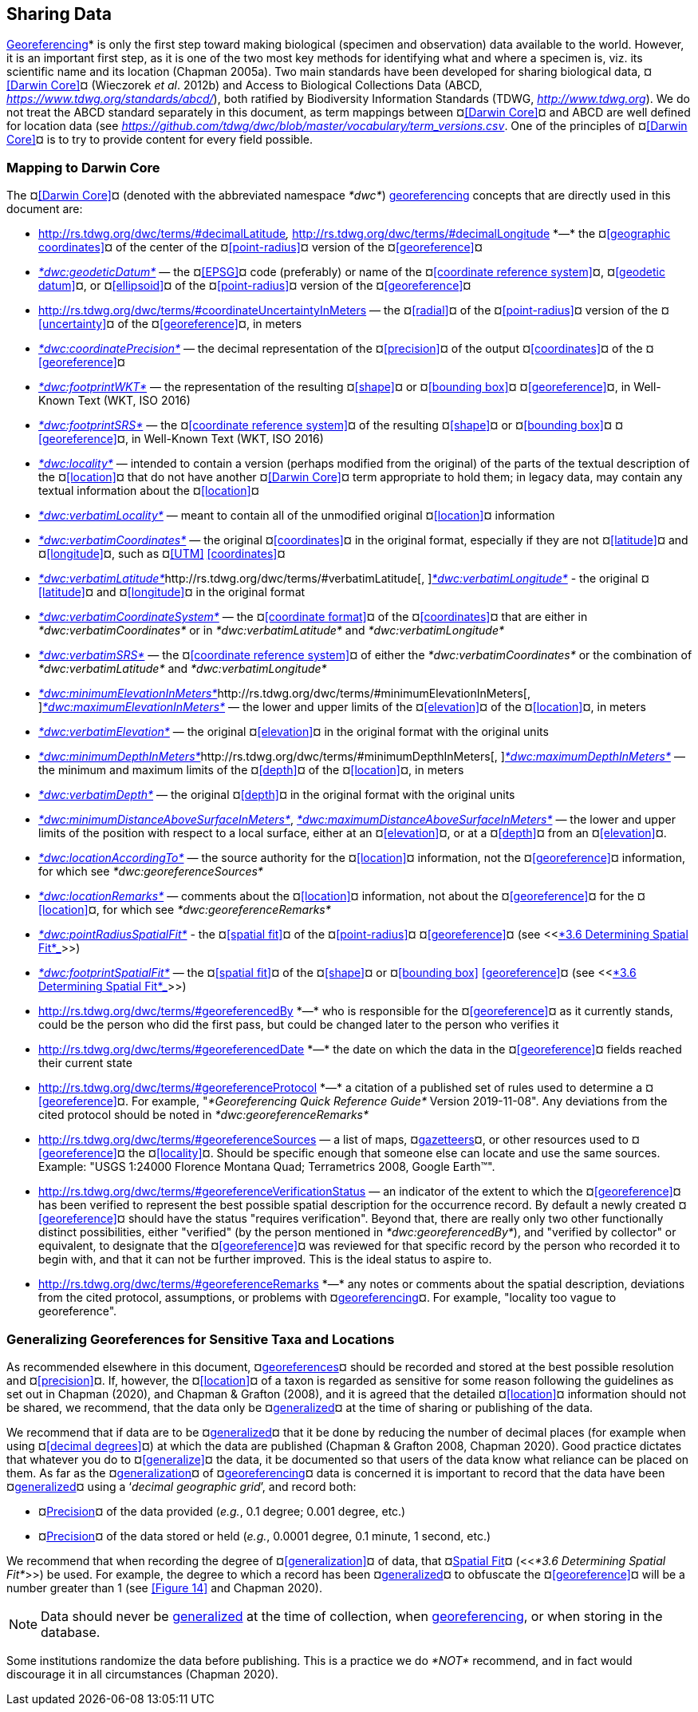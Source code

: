== Sharing Data

<<georeference*,Georeferencing>>* is only the first step toward making biological (specimen and observation) data available to the world. However, it is an important first step, as it is one of the two most key methods for identifying what and where a specimen is, viz. its scientific name and its location (Chapman 2005a). Two main standards have been developed for sharing biological data, ¤<<Darwin Core>>¤ (Wieczorek _et al_. 2012b) and Access to Biological Collections Data (ABCD, https://www.tdwg.org/standards/abcd/[_https://www.tdwg.org/standards/abcd/_]), both ratified by Biodiversity Information Standards (TDWG, http://www.tdwg.org[_http://www.tdwg.org_]). We do not treat the ABCD standard separately in this document, as term mappings between ¤<<Darwin Core>>¤ and ABCD are well defined for location data (see https://github.com/tdwg/dwc/blob/master/vocabulary/term_versions.csv[_https://github.com/tdwg/dwc/blob/master/vocabulary/term_versions.csv_]. One of the principles of ¤<<Darwin Core>>¤ is to try to provide content for every field possible.

=== Mapping to Darwin Core

The ¤<<Darwin Core>>¤ (denoted with the abbreviated namespace _*dwc*_) <<georeference,georeferencing>> concepts that are directly used in this document are:

* http://rs.tdwg.org/dwc/terms/#decimalLatitude[_*dwc:decimalLatitude*_]__, __http://rs.tdwg.org/dwc/terms/#decimalLongitude[_*dwc:decimalLongitude*_]__ __*—*__ __the ¤<<geographic coordinates>>¤ of the center of the ¤<<point-radius>>¤ version of the ¤<<georeference>>¤
* http://rs.tdwg.org/dwc/terms/#geodeticDatum[_*dwc:geodeticDatum*_] — the ¤<<EPSG>>¤ code (preferably) or name of the ¤<<coordinate reference system>>¤, ¤<<geodetic datum>>¤, or ¤<<ellipsoid>>¤ of the ¤<<point-radius>>¤ version of the ¤<<georeference>>¤

* http://rs.tdwg.org/dwc/terms/#coordinateUncertaintyInMeters[_*dwc:coordinateUncertaintyInMeters*_]__ __— the ¤<<radial>>¤ of the ¤<<point-radius>>¤ version of the ¤<<uncertainty>>¤ of the ¤<<georeference>>¤, in meters

* http://rs.tdwg.org/dwc/terms/#coordinatePrecision[_*dwc:coordinatePrecision*_] — the decimal representation of the ¤<<precision>>¤ of the output ¤<<coordinates>>¤ of the ¤<<georeference>>¤
* http://rs.tdwg.org/dwc/terms/#footprintWKT[_*dwc:footprintWKT*_] — the representation of the resulting ¤<<shape>>¤ or ¤<<bounding box>>¤ ¤<<georeference>>¤, in Well-Known Text (WKT, ISO 2016)
* http://rs.tdwg.org/dwc/terms/#footprintSRS[_*dwc:footprintSRS*_] — the ¤<<coordinate reference system>>¤ of the resulting ¤<<shape>>¤ or ¤<<bounding box>>¤ ¤<<georeference>>¤, in Well-Known Text (WKT, ISO 2016)
* http://rs.tdwg.org/dwc/terms/#locality[_*dwc:locality*_] — intended to contain a version (perhaps modified from the original) of the parts of the textual description of the ¤<<location>>¤ that do not have another ¤<<Darwin Core>>¤ term appropriate to hold them; in legacy data, may contain any textual information about the ¤<<location>>¤
* http://rs.tdwg.org/dwc/terms/#verbatimLocality[_*dwc:verbatimLocality*_] — meant to contain all of the unmodified original ¤<<location>>¤ information
* http://rs.tdwg.org/dwc/terms/#verbatimCoordinates[_*dwc:verbatimCoordinates*_] — the original ¤<<coordinates>>¤ in the original format, especially if they are not ¤<<latitude>>¤ and ¤<<longitude>>¤, such as ¤<<UTM>> <<coordinates>>¤
* http://rs.tdwg.org/dwc/terms/#verbatimLatitude[_*dwc:verbatimLatitude*_]http://rs.tdwg.org/dwc/terms/#verbatimLatitude[, ]http://rs.tdwg.org/dwc/terms/#verbatimLongitude[_*dwc:verbatimLongitude*_] - the original ¤<<latitude>>¤ and ¤<<longitude>>¤ in the original format
* http://rs.tdwg.org/dwc/terms/#verbatimCoordinateSystem[_*dwc:verbatimCoordinateSystem*_] — the ¤<<coordinate format>>¤ of the ¤<<coordinates>>¤ that are either in _*dwc:verbatimCoordinates*_ or in _*dwc:verbatimLatitude*_ and _*dwc:verbatimLongitude*_
* http://rs.tdwg.org/dwc/terms/#verbatimSRS[_*dwc:verbatimSRS*_] — the ¤<<coordinate reference system>>¤ of either the _*dwc:verbatimCoordinates*_ or the combination of _*dwc:verbatimLatitude*_ and _*dwc:verbatimLongitude*_
* http://rs.tdwg.org/dwc/terms/#minimumElevationInMeters[_*dwc:minimumElevationInMeters*_]http://rs.tdwg.org/dwc/terms/#minimumElevationInMeters[, ]http://rs.tdwg.org/dwc/terms/#maximumElevationInMeters[_*dwc:maximumElevationInMeters*_] — the lower and upper limits of the ¤<<elevation>>¤ of the ¤<<location>>¤, in meters
* http://rs.tdwg.org/dwc/terms/#verbatimElevation[_*dwc:verbatimElevation*_] — the original ¤<<elevation>>¤ in the original format with the original units
* http://rs.tdwg.org/dwc/terms/#minimumDepthInMeters[_*dwc:minimumDepthInMeters*_]http://rs.tdwg.org/dwc/terms/#minimumDepthInMeters[, ]http://rs.tdwg.org/dwc/terms/#maximumDepthInMeters[_*dwc:maximumDepthInMeters*_] — the minimum and maximum limits of the ¤<<depth>>¤ of the ¤<<location>>¤, in meters
* http://rs.tdwg.org/dwc/terms/#verbatimDepth[_*dwc:verbatimDepth*_] — the original ¤<<depth>>¤ in the original format with the original units
* http://rs.tdwg.org/dwc/terms/#minimumDistanceAboveSurfaceInMeters[_*dwc:minimumDistanceAboveSurfaceInMeters*_], http://rs.tdwg.org/dwc/terms/#maximumDistanceAboveSurfaceInMeters[_*dwc:maximumDistanceAboveSurfaceInMeters*_] — the lower and upper limits of the position with respect to a local surface, either at an ¤<<elevation>>¤, or at a ¤<<depth>>¤ from an ¤<<elevation>>¤.
* http://rs.tdwg.org/dwc/terms/#locationAccordingTo[_*dwc:locationAccordingTo*_] — the source authority for the ¤<<location>>¤ information, not the ¤<<georeference>>¤ information, for which see _*dwc:georeferenceSources*_
* http://rs.tdwg.org/dwc/terms/#locationRemarks[_*dwc:locationRemarks*_] — comments about the ¤<<location>>¤ information, not about the ¤<<georeference>>¤ for the ¤<<location>>¤, for which see _*dwc:georeferenceRemarks*_
* http://rs.tdwg.org/dwc/terms/#pointRadiusSpatialFit[_*dwc:pointRadiusSpatialFit*_] - the ¤<<spatial fit>>¤ of the ¤<<point-radius>>¤ ¤<<georeference>>¤ (see <<link:#_3x8tuzt[_*3.6 Determining Spatial Fit*_]>>)
* http://rs.tdwg.org/dwc/terms/#footprintSpatialFit[_*dwc:footprintSpatialFit*_] — the ¤<<spatial fit>>¤ of the ¤<<shape>>¤ or ¤<<bounding box>> <<georeference>>¤ (see <<link:#_3x8tuzt[_*3.6 Determining Spatial Fit*_]>>)
* http://rs.tdwg.org/dwc/terms/#georeferencedBy[_*dwc:georeferencedBy*_]__ __*—*__ __who is responsible for the ¤<<georeference>>¤ as it currently stands, could be the person who did the first pass, but could be changed later to the person who verifies it
* http://rs.tdwg.org/dwc/terms/#georeferencedDate[_*dwc:georeferencedDate*_]__ __*—*__ __the date on which the data in the ¤<<georeference>>¤ fields reached their current state

* http://rs.tdwg.org/dwc/terms/#georeferenceProtocol[_*dwc:georeferenceProtocol*_]__ __*—*__ __a citation of a published set of rules used to determine a ¤<<georeference>>¤. For example, "_*Georeferencing Quick Reference Guide*_ Version 2019-11-08". Any deviations from the cited protocol should be noted in _*dwc:georeferenceRemarks*_

* http://rs.tdwg.org/dwc/terms/#georeferenceSources[_*dwc:georeferenceSources*_]__ __— a__ __list of maps, ¤<<gazetteer,gazetteers>>¤, or other resources used to ¤<<georeference>>¤ the ¤<<locality>>¤. Should be specific enough that someone else can locate and use the same sources. Example: "USGS 1:24000 Florence Montana Quad; Terrametrics 2008, Google Earth™".

* http://rs.tdwg.org/dwc/terms/#georeferenceVerificationStatus[_*dwc:georeferenceVerificationStatus*_]__ __— an indicator of the extent to which the ¤<<georeference>>¤ has been verified to represent the best possible spatial description for the occurrence record. By default a newly created ¤<<georeference>>¤ should have the status "requires verification". Beyond that, there are really only two other functionally distinct possibilities, either "verified" (by the person mentioned in _*dwc:georeferencedBy*_), and "verified by collector" or equivalent, to designate that the ¤<<georeference>>¤ was reviewed for that specific record by the person who recorded it to begin with, and that it can not be further improved. This is the ideal status to aspire to.

* http://rs.tdwg.org/dwc/terms/#georeferenceRemarks[_*dwc:georeferenceRemarks*_]__ __*—*__ __any notes or comments about the spatial description, deviations from the cited protocol, assumptions, or problems with ¤<<georeference,georeferencing>>¤. For example, "locality too vague to georeference".

=== Generalizing Georeferences for Sensitive Taxa and Locations

As recommended elsewhere in this document, ¤<<georeference,georeferences>>¤ should be recorded and stored at the best possible resolution and ¤<<precision>>¤. If, however, the ¤<<location>>¤ of a taxon is regarded as sensitive for some reason following the guidelines as set out in Chapman (2020), and Chapman & Grafton (2008), and it is agreed that the detailed ¤<<location>>¤ information should not be shared, we recommend, that the data only be ¤<<generalize,generalized>>¤ at the time of sharing or publishing of the data.

We recommend that if data are to be ¤<<generalize,generalized>>¤ that it be done by reducing the number of decimal places (for example when using ¤<<decimal degrees>>¤) at which the data are published (Chapman & Grafton 2008, Chapman 2020). Good practice dictates that whatever you do to ¤<<generalize>>¤ the data, it be documented so that users of the data know what reliance can be placed on them. As far as the ¤<<generalize,generalization>>¤ of ¤<<georeference,georeferencing>>¤ data is concerned it is important to record that the data have been ¤<<generalization,generalized>>¤ using a ‘_decimal geographic grid_’, and record both:

* ¤<<precision,Precision>>¤ of the data provided (_e.g._, 0.1 degree; 0.001 degree, etc.)
* ¤<<precision,Precision>>¤ of the data stored or held (_e.g._, 0.0001 degree, 0.1 minute, 1 second, etc.)

We recommend that when recording the degree of ¤<<generalization>>¤ of data, that ¤<<spatial fit,Spatial Fit>>¤ (<<__*3.6 Determining Spatial Fit*__>>) be used. For example, the degree to which a record has been ¤<<generalization,generalized>>¤ to obfuscate the ¤<<georeference>>¤ will be a number greater than 1 (see <<Figure 14>> and Chapman 2020).

NOTE: Data should never be <<generalization,generalized>> at the time of collection, when <<georeference,georeferencing>>, or when storing in the database.

Some institutions randomize the data before publishing. This is a practice we do _*NOT*_ recommend, and in fact would discourage it in all circumstances (Chapman 2020).
